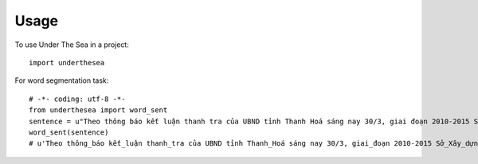=====
Usage
=====

To use Under The Sea in a project::

    import underthesea

For word segmentation task::

    # -*- coding: utf-8 -*-
    from underthesea import word_sent
    sentence = u"Theo thông báo kết luận thanh tra của UBND tỉnh Thanh Hoá sáng nay 30/3, giai đoạn 2010-2015 Sở Xây dựng Thanh Hoá đã bổ nhiệm một số trưởng phòng, phó phòng chưa có trình độ Trung cấp lý luận chính trị, chưa qua lớp bồi dưỡng nghiệp vụ quản lý nhà nước, không đúng quy định của UBND tỉnh Thanh Hoá."
    word_sent(sentence)
    # u'Theo thông_báo kết_luận thanh_tra của UBND tỉnh Thanh_Hoá sáng nay 30/3, giai_đoạn 2010-2015 Sở_Xây_dựng Thanh_Hoá đã bổ_nhiệm một_số trưởng phòng, phó_phòng chưa có trình_độ Trung_cấp lý_luận chính trị, chưa qua lớp bồi_dưỡng nghiệp_vụ quản_lý nhà_nước, không đúng quy_định của UBND tỉnh Thanh_Hoá.'
